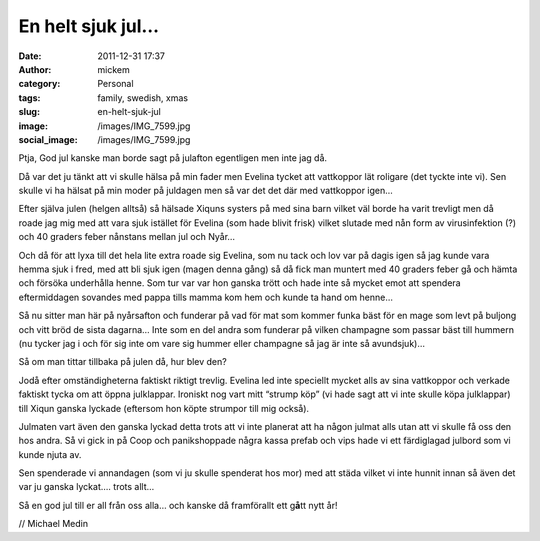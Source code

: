 En helt sjuk jul…
#################
:date: 2011-12-31 17:37
:author: mickem
:category: Personal
:tags: family, swedish, xmas
:slug: en-helt-sjuk-jul
:image: /images/IMG_7599.jpg
:social_image: /images/IMG_7599.jpg

Ptja, God jul kanske man borde sagt på julafton egentligen
men inte jag då.

Då var det ju tänkt att vi skulle hälsa på min fader men Evelina tycket
att vattkoppor lät roligare (det tyckte inte vi). Sen skulle vi ha
hälsat på min moder på juldagen men så var det det där med vattkoppor
igen…

.. PELICAN_END_SUMMARY

Efter själva julen (helgen alltså) så hälsade Xiquns systers på med sina
barn vilket väl borde ha varit trevligt men då roade jag mig med att
vara sjuk istället för Evelina (som hade blivit frisk) vilket slutade
med nån form av virusinfektion (?) och 40 graders feber nånstans mellan
jul och Nyår…

Och då för att lyxa till det hela lite extra roade sig Evelina, som nu
tack och lov var på dagis igen så jag kunde vara hemma sjuk i fred, med
att bli sjuk igen (magen denna gång) så då fick man muntert med 40
graders feber gå och hämta och försöka underhålla henne. Som tur var var
hon ganska trött och hade inte så mycket emot att spendera eftermiddagen
sovandes med pappa tills mamma kom hem och kunde ta hand om henne…

Så nu sitter man här på nyårsafton och funderar på vad för mat som
kommer funka bäst för en mage som levt på buljong och vitt bröd de sista
dagarna… Inte som en del andra som funderar på vilken champagne som
passar bäst till hummern (nu tycker jag i och för sig inte om vare sig
hummer eller champagne så jag är inte så avundsjuk)…

Så om man tittar tillbaka på julen då, hur blev den?

Jodå efter omständigheterna faktiskt riktigt trevlig. Evelina led inte
speciellt mycket alls av sina vattkoppor och verkade faktiskt tycka om
att öppna julklappar. Ironiskt nog vart mitt “strump köp” (vi hade sagt
att vi inte skulle köpa julklappar) till Xiqun ganska lyckade (eftersom
hon köpte strumpor till mig också).

Julmaten vart även den ganska lyckad detta trots att vi inte planerat
att ha någon julmat alls utan att vi skulle få oss den hos andra. Så vi
gick in på Coop och panikshoppade några kassa prefab och vips hade vi
ett färdiglagad julbord som vi kunde njuta av.

Sen spenderade vi annandagen (som vi ju skulle spenderat hos mor) med
att städa vilket vi inte hunnit innan så även det var ju ganska lyckat….
trots allt…

|IMG_7647|

Så en god jul till er all från oss alla… och kanske då framförallt ett
g\ **å**\ tt nytt år!

// Michael Medin

.. |IMG_7647| image:: /images/IMG_7647_thumb.jpg
   :target: /images/IMG_7647.jpg
